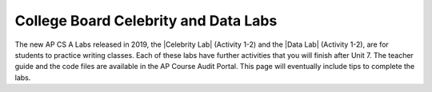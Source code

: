 
College Board Celebrity and Data Labs
=====================================

.. |Celebrity Lab| raw:: html

   <a href="https://apcentral.collegeboard.org/pdf/ap-computer-science-a-celebrity-lab-student-guide.pdf" target="_blank" style="text-decoration:underline">Celebrity Lab</a>

.. |Data Lab| raw:: html

   <a href="https://apcentral.collegeboard.org/pdf/ap-computer-science-a-data-lab-student-guide.pdf" target="_blank">Data Lab</a>


The new AP CS A Labs released in 2019, the |Celebrity Lab| (Activity 1-2) and the |Data Lab| (Activity 1-2), are for students to practice writing classes. Each of these labs have further activities that you will finish after Unit 7. The teacher guide and the code files are available in the AP Course Audit Portal. This page will eventually include tips to complete the labs. 